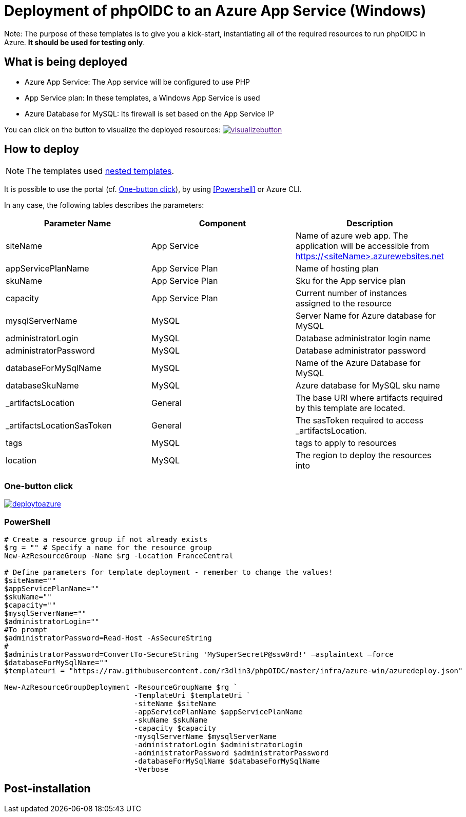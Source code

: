 = Deployment of phpOIDC to an Azure App Service (Windows) 

Note: The purpose of these templates is to give you a kick-start, instantiating all of the required resources to run phpOIDC in Azure. *It should be used for testing only*.


== What is being deployed

* Azure App Service: The App service will be configured to use PHP
* App Service plan: In these templates, a Windows App Service is used
* Azure Database for MySQL: Its firewall is set based on the App Service IP

You can click on the button to visualize the deployed resources:
image:https://raw.githubusercontent.com/Azure/azure-quickstart-templates/master/1-CONTRIBUTION-GUIDE/images/visualizebutton.svg?sanitize=true[title="Visualize", link="http://armviz.io/#/?load=https%3A%2F%2Fraw.githubusercontent.com%2FAzure%2Fazure-quickstart-templates%2Fmaster%2Fazmgmt-demo%2Fazuredeploy.json]

== How to deploy

NOTE: The templates used https://docs.microsoft.com/en-us/azure/azure-resource-manager/templates/linked-templates[nested templates].

It is possible to use the portal (cf. <<One-button click>>), by using <<Powershell>> or Azure CLI.

In any case, the following tables describes the parameters:

[cols="3", options="header"]
|===
|Parameter Name
|Component
|Description

|siteName
|App Service
|Name of azure web app. The application will be accessible from https://<siteName>.azurewebsites.net

|appServicePlanName
|App Service Plan
|Name of hosting plan

|skuName
|App Service Plan
|Sku for the App service plan

|capacity
|App Service Plan
|Current number of instances assigned to the resource

|mysqlServerName
|MySQL
|Server Name for Azure database for MySQL

|administratorLogin
|MySQL
|Database administrator login name

|administratorPassword
|MySQL
|Database administrator password

|databaseForMySqlName
|MySQL
|Name of the Azure Database for MySQL

|databaseSkuName
|MySQL
|Azure database for MySQL sku name

|_artifactsLocation
|General
|The base URI where artifacts required by this template are located.

|_artifactsLocationSasToken
|General
|The sasToken required to access _artifactsLocation.

|tags
|MySQL
|tags to apply to resources

|location
|MySQL
|The region to deploy the resources into
|===

=== One-button click

image:https://raw.githubusercontent.com/Azure/azure-quickstart-templates/master/1-CONTRIBUTION-GUIDE/images/deploytoazure.svg?sanitize=true[title="Deploy To Azure", link="https://portal.azure.com/#create/Microsoft.Template/uri/https%3A%2F%2Fraw.githubusercontent.com%2FAzure%2Fazure-quickstart-templates%2Fmaster%2Fazmgmt-demo%2Fazuredeploy.json"]

=== PowerShell

[source, powershell]
----
# Create a resource group if not already exists
$rg = "" # Specify a name for the resource group
New-AzResourceGroup -Name $rg -Location FranceCentral

# Define parameters for template deployment - remember to change the values!
$siteName=""
$appServicePlanName=""
$skuName=""
$capacity=""
$mysqlServerName=""
$administratorLogin=""
#To prompt
$administratorPassword=Read-Host -AsSecureString
# 
$administratorPassword=ConvertTo-SecureString 'MySuperSecretP@ssw0rd!' –asplaintext –force 
$databaseForMySqlName=""
$templateuri = "https://raw.githubusercontent.com/r3dlin3/phpOIDC/master/infra/azure-win/azuredeploy.json"

New-AzResourceGroupDeployment -ResourceGroupName $rg `
                              -TemplateUri $templateUri `
                              -siteName $siteName
                              -appServicePlanName $appServicePlanName
                              -skuName $skuName
                              -capacity $capacity
                              -mysqlServerName $mysqlServerName
                              -administratorLogin $administratorLogin
                              -administratorPassword $administratorPassword
                              -databaseForMySqlName $databaseForMySqlName
                              -Verbose
----


== Post-installation
